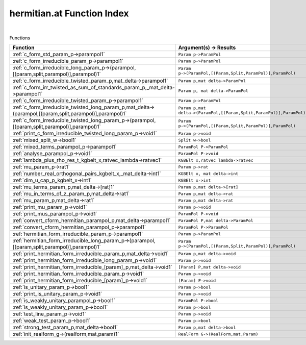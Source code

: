 .. _hermitian.at_index:

hermitian.at Function Index
=======================================================
|



Functions

.. list-table::
   :widths: 10 20
   :header-rows: 1

   * - Function
     - Argument(s) -> Results
   * - :ref:`c_form_std_param_p->parampol1`
     - ``Param p->ParamPol``
   * - :ref:`c_form_irreducible_param_p->parampol1`
     - ``Param p->ParamPol``
   * - :ref:`c_form_irreducible_long_param_p->(parampol,[(param,split,parampol)],parampol)1`
     - ``Param p->(ParamPol,[(Param,Split,ParamPol)],ParamPol)``
   * - :ref:`c_form_irreducible_twisted_param_p,mat_delta->parampol1`
     - ``Param p,mat delta->ParamPol``
   * - :ref:`c_form_irr_twisted_as_sum_of_standards_param_p,_mat_delta->parampol1`
     - ``Param p, mat delta->ParamPol``
   * - :ref:`c_form_irreducible_twisted_param_p->parampol1`
     - ``Param p->ParamPol``
   * - :ref:`c_form_irreducible_twisted_long_param_p,mat_delta->(parampol,[(param,split,parampol)],parampol)1`
     - ``Param p,mat delta->(ParamPol,[(Param,Split,ParamPol)],ParamPol)``
   * - :ref:`c_form_irreducible_twisted_long_param_p->(parampol,[(param,split,parampol)],parampol)1`
     - ``Param p->(ParamPol,[(Param,Split,ParamPol)],ParamPol)``
   * - :ref:`print_c_form_irreducible_twisted_long_param_p->void1`
     - ``Param p->void``
   * - :ref:`mixed_split_w->bool1`
     - ``Split w->bool``
   * - :ref:`mixed_terms_parampol_p->parampol1`
     - ``ParamPol P->ParamPol``
   * - :ref:`analyse_parampol_p->void1`
     - ``ParamPol P->void``
   * - :ref:`lambda_plus_rho_res_t_kgbelt_x,ratvec_lambda->ratvec1`
     - ``KGBElt x,ratvec lambda->ratvec``
   * - :ref:`mu_param_p->rat1`
     - ``Param p->rat``
   * - :ref:`number_real_orthogonal_pairs_kgbelt_x,_mat_delta->int1`
     - ``KGBElt x, mat delta->int``
   * - :ref:`dim_u_cap_p_kgbelt_x->int1`
     - ``KGBElt x->int``
   * - :ref:`mu_terms_param_p,mat_delta->[rat]1`
     - ``Param p,mat delta->[rat]``
   * - :ref:`mu_in_terms_of_z_param_p,mat_delta->rat1`
     - ``Param p,mat delta->rat``
   * - :ref:`mu_param_p,mat_delta->rat1`
     - ``Param p,mat delta->rat``
   * - :ref:`print_mu_param_p->void1`
     - ``Param p->void``
   * - :ref:`print_mus_parampol_p->void1`
     - ``ParamPol P->void``
   * - :ref:`convert_cform_hermitian_parampol_p,mat_delta->parampol1`
     - ``ParamPol P,mat delta->ParamPol``
   * - :ref:`convert_cform_hermitian_parampol_p->parampol1`
     - ``ParamPol P->ParamPol``
   * - :ref:`hermitian_form_irreducible_param_p->parampol1`
     - ``Param p->ParamPol``
   * - :ref:`hermitian_form_irreducible_long_param_p->(parampol,[(param,split,parampol)],parampol)1`
     - ``Param p->(ParamPol,[(Param,Split,ParamPol)],ParamPol)``
   * - :ref:`print_hermitian_form_irreducible_param_p,mat_delta->void1`
     - ``Param p,mat delta->void``
   * - :ref:`print_hermitian_form_irreducible_long_param_p->void1`
     - ``Param p->void``
   * - :ref:`print_hermitian_form_irreducible_[param]_p,mat_delta->void1`
     - ``[Param] P,mat delta->void``
   * - :ref:`print_hermitian_form_irreducible_param_p->void1`
     - ``Param p->void``
   * - :ref:`print_hermitian_form_irreducible_[param]_p->void1`
     - ``[Param] P->void``
   * - :ref:`is_unitary_param_p->bool1`
     - ``Param p->bool``
   * - :ref:`print_is_unitary_param_p->void1`
     - ``Param p->void``
   * - :ref:`is_weakly_unitary_parampol_p->bool1`
     - ``ParamPol P->bool``
   * - :ref:`is_weakly_unitary_param_p->bool1`
     - ``Param p->bool``
   * - :ref:`test_line_param_p->void1`
     - ``Param p->void``
   * - :ref:`weak_test_param_p->bool1`
     - ``Param p->bool``
   * - :ref:`strong_test_param_p,mat_delta->bool1`
     - ``Param p,mat delta->bool``
   * - :ref:`init_realform_g->(realform,mat,param)1`
     - ``RealForm G->(RealForm,mat,Param)``
